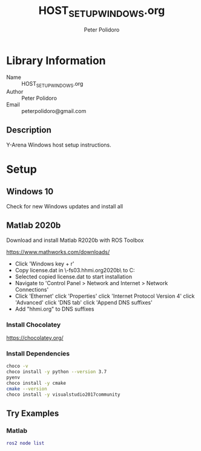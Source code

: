 #+TITLE: HOST_SETUP_WINDOWS.org
#+AUTHOR: Peter Polidoro
#+EMAIL: peterpolidoro@gmail.com

* Library Information
  - Name :: HOST_SETUP_WINDOWS.org
  - Author :: Peter Polidoro
  - Email :: peterpolidoro@gmail.com

** Description

   Y-Arena Windows host setup instructions.

* Setup

** Windows 10

   Check for new Windows updates and install all

** Matlab 2020b

   Download and install Matlab R2020b with ROS Toolbox

   https://www.mathworks.com/downloads/

   - Click 'Windows key + r'
   - Copy license.dat in \\jfrc-fs03.hhmi.org\software\Matlab\R2020b\ to
     C:\Documents
   - Selected copied license.dat to start installation
   - Navigate to 'Control Panel > Network and Internet > Network Connections'
   - Click 'Ethernet' click 'Properties' click 'Internet Protocol Version 4'
     click 'Advanced' click 'DNS tab' click 'Append DNS suffixes'
   - Add "hhmi.org" to DNS suffixes

*** Install Chocolatey

    https://chocolatey.org/

*** Install Dependencies

    #+BEGIN_SRC sh
      choco -v
      choco install -y python --version 3.7
      pyenv
      choco install -y cmake
      cmake --version
      choco install -y visualstudio2017community
    #+END_SRC

** Try Examples

*** Matlab

    #+BEGIN_SRC matlab
      ros2 node list
    #+END_SRC
